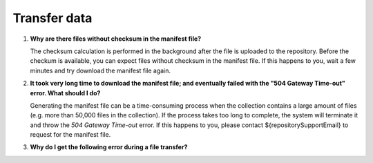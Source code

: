 Transfer data
=============

.. _faq-files-without-checksum:

1.  **Why are there files without checksum in the manifest file?**

    The checksum calculation is performed in the background after the file is uploaded to the repository.  Before the checkum is available, you can expect files without checksum in the manifest file.  If this happens to you, wait a few minutes and try download the manifest file again.

.. _faq-download-manifest-timeout:

2.  **It took very long time to download the manifest file; and eventually failed with the "504 Gateway Time-out" error.  What should I do?**

    Generating the manifest file can be a time-consuming process when the collection contains a large amount of files (e.g. more than 50,000 files in the collection).  If the process takes too long to complete, the system will terminate it and throw the *504 Gateway Time-out* error.  If this happens to you, please contact ${repositorySupportEmail} to request for the manifest file.

.. _faq-file-transfer-error:

3. **Why do I get the following error during a file transfer?**

+---------------------------------------+---------------------------------------------------+
| Error message                         | Solution                                          |
+=======================================+===================================================+
| The file exceeds the limits allowed   | The directory probably has                        |
| and cannot be saved                   | :ref:`too many files <too-many-files>`            |
+---------------------------------------+---------------------------------------------------+
| Access denied. Please verify disk     | The file you want to download is probably         |
| permissions                           | :ref:`too large <too-large-files>`                |
+---------------------------------------+---------------------------------------------------+
| … is not accessible. You might not    | The file probably has a                           |
| have permissions to use this network  | :ref:`reserved character <reserved-characters>`   |
| resource                              |  or name in it                                    |      |
+---------------------------------------+---------------------------------------------------+
| Could not find this item. This is no  | The file probably exceeds the                     |
| longer located in …                   | :ref:`path length <exceed-path-length>`           |
+---------------------------------------+                                                   |
| Invalid file handle                   |                                                   |
+---------------------------------------+                                                   |
| The file name you specified is not    |                                                   |
| valid or too long                     |                                                   |
+---------------------------------------+                                                   |
| This file name is reserved for use by |                                                   |
| Windows                               |                                                   |
+---------------------------------------+                                                   |
| Unexpected error. The parameter is    |                                                   |
| incorrect                             |                                                   |
+---------------------------------------+                                                   |
| The file is too large for the         |                                                   |
| destination file system               |                                                   |
+---------------------------------------+                                                   |
| FileStream was asked to open a device |                                                   |
| that was not a file                   |                                                   |
+---------------------------------------+                                                   |
| Path does not exist                   |                                                   |
+---------------------------------------+---------------------------------------------------+
